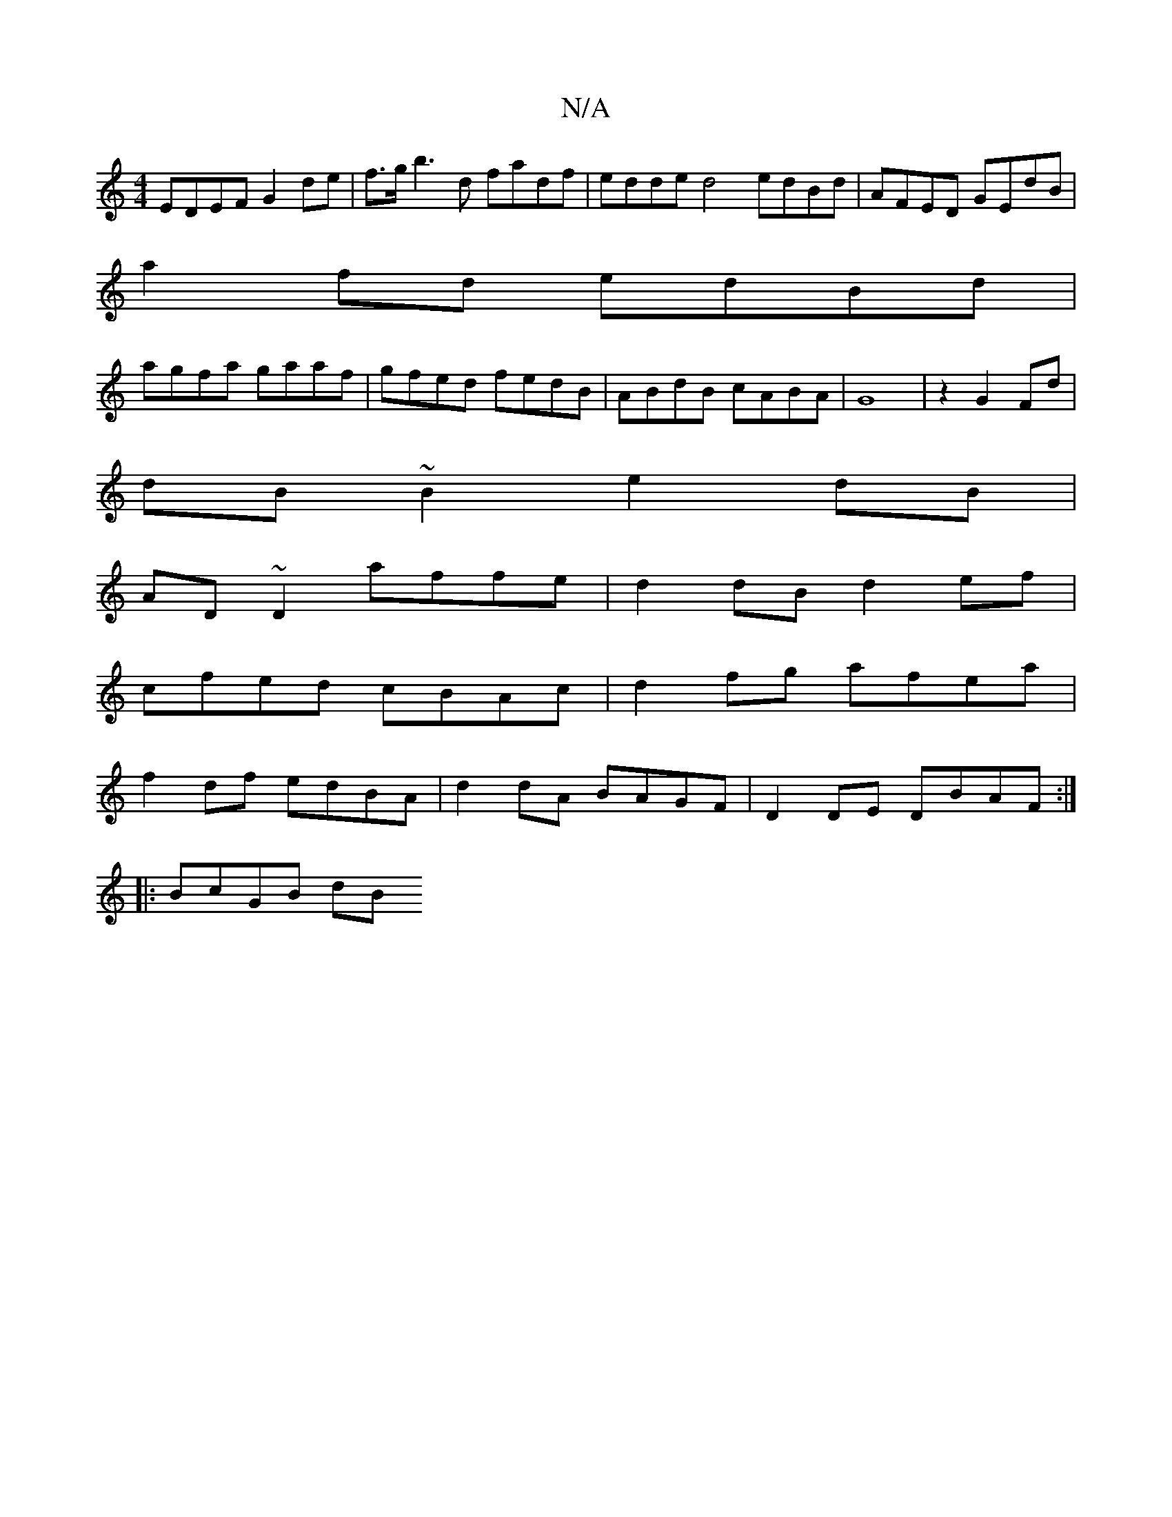 X:1
T:N/A
M:4/4
R:N/A
K:Cmajor
EDEF G2 de|f>gb3d fadf| edde d4 edBd| AFED GEdB|
a2fd edBd|
agfa gaaf|gfed fedB|ABdB cABA|G8|z2 G2 Fd|
dB~B2 e2dB|
AD~D2 affe|d2dB d2ef|
cfed cBAc|d2fg afea|
f2df edBA|d2dA BAGF|D2 DE DBAF:|
|:BcGB dB